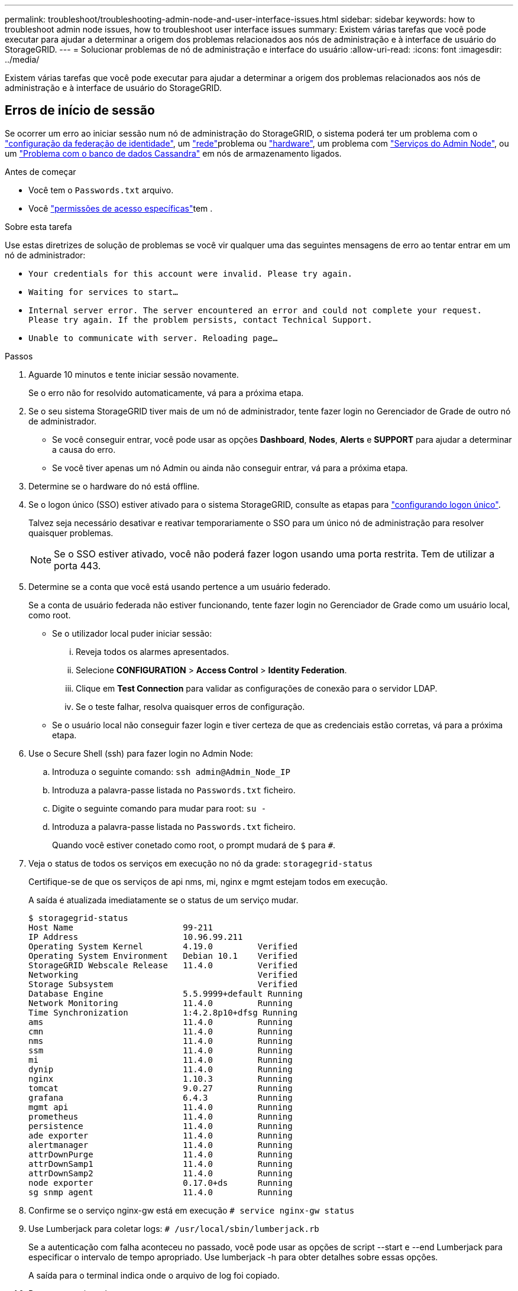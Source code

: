 ---
permalink: troubleshoot/troubleshooting-admin-node-and-user-interface-issues.html 
sidebar: sidebar 
keywords: how to troubleshoot admin node issues, how to troubleshoot user interface issues 
summary: Existem várias tarefas que você pode executar para ajudar a determinar a origem dos problemas relacionados aos nós de administração e à interface de usuário do StorageGRID. 
---
= Solucionar problemas de nó de administração e interface do usuário
:allow-uri-read: 
:icons: font
:imagesdir: ../media/


[role="lead"]
Existem várias tarefas que você pode executar para ajudar a determinar a origem dos problemas relacionados aos nós de administração e à interface de usuário do StorageGRID.



== Erros de início de sessão

Se ocorrer um erro ao iniciar sessão num nó de administração do StorageGRID, o sistema poderá ter um problema com o link:../admin/using-identity-federation.html["configuração da federação de identidade"], um link:../troubleshoot/troubleshooting-network-hardware-and-platform-issues.html["rede"]problema ou https://docs.netapp.com/us-en/storagegrid-appliances/installconfig/troubleshooting-hardware-installation-sg100-and-sg1000.html["hardware"^], um problema com link:../primer/what-admin-node-is.html["Serviços do Admin Node"], ou um link:../maintain/recovering-failed-storage-volumes-and-rebuilding-cassandra-database.html["Problema com o banco de dados Cassandra"] em nós de armazenamento ligados.

.Antes de começar
* Você tem o `Passwords.txt` arquivo.
* Você link:../admin/admin-group-permissions.html["permissões de acesso específicas"]tem .


.Sobre esta tarefa
Use estas diretrizes de solução de problemas se você vir qualquer uma das seguintes mensagens de erro ao tentar entrar em um nó de administrador:

* `Your credentials for this account were invalid. Please try again.`
* `Waiting for services to start...`
* `Internal server error. The server encountered an error and could not complete your request. Please try again. If the problem persists, contact Technical Support.`
* `Unable to communicate with server. Reloading page...`


.Passos
. Aguarde 10 minutos e tente iniciar sessão novamente.
+
Se o erro não for resolvido automaticamente, vá para a próxima etapa.

. Se o seu sistema StorageGRID tiver mais de um nó de administrador, tente fazer login no Gerenciador de Grade de outro nó de administrador.
+
** Se você conseguir entrar, você pode usar as opções *Dashboard*, *Nodes*, *Alerts* e *SUPPORT* para ajudar a determinar a causa do erro.
** Se você tiver apenas um nó Admin ou ainda não conseguir entrar, vá para a próxima etapa.


. Determine se o hardware do nó está offline.
. Se o logon único (SSO) estiver ativado para o sistema StorageGRID, consulte as etapas para link:../admin/configuring-sso.html["configurando logon único"].
+
Talvez seja necessário desativar e reativar temporariamente o SSO para um único nó de administração para resolver quaisquer problemas.

+

NOTE: Se o SSO estiver ativado, você não poderá fazer logon usando uma porta restrita. Tem de utilizar a porta 443.

. Determine se a conta que você está usando pertence a um usuário federado.
+
Se a conta de usuário federada não estiver funcionando, tente fazer login no Gerenciador de Grade como um usuário local, como root.

+
** Se o utilizador local puder iniciar sessão:
+
... Reveja todos os alarmes apresentados.
... Selecione *CONFIGURATION* > *Access Control* > *Identity Federation*.
... Clique em *Test Connection* para validar as configurações de conexão para o servidor LDAP.
... Se o teste falhar, resolva quaisquer erros de configuração.


** Se o usuário local não conseguir fazer login e tiver certeza de que as credenciais estão corretas, vá para a próxima etapa.


. Use o Secure Shell (ssh) para fazer login no Admin Node:
+
.. Introduza o seguinte comando: `ssh admin@Admin_Node_IP`
.. Introduza a palavra-passe listada no `Passwords.txt` ficheiro.
.. Digite o seguinte comando para mudar para root: `su -`
.. Introduza a palavra-passe listada no `Passwords.txt` ficheiro.
+
Quando você estiver conetado como root, o prompt mudará de `$` para `#`.



. Veja o status de todos os serviços em execução no nó da grade: `storagegrid-status`
+
Certifique-se de que os serviços de api nms, mi, nginx e mgmt estejam todos em execução.

+
A saída é atualizada imediatamente se o status de um serviço mudar.

+
....
$ storagegrid-status
Host Name                      99-211
IP Address                     10.96.99.211
Operating System Kernel        4.19.0         Verified
Operating System Environment   Debian 10.1    Verified
StorageGRID Webscale Release   11.4.0         Verified
Networking                                    Verified
Storage Subsystem                             Verified
Database Engine                5.5.9999+default Running
Network Monitoring             11.4.0         Running
Time Synchronization           1:4.2.8p10+dfsg Running
ams                            11.4.0         Running
cmn                            11.4.0         Running
nms                            11.4.0         Running
ssm                            11.4.0         Running
mi                             11.4.0         Running
dynip                          11.4.0         Running
nginx                          1.10.3         Running
tomcat                         9.0.27         Running
grafana                        6.4.3          Running
mgmt api                       11.4.0         Running
prometheus                     11.4.0         Running
persistence                    11.4.0         Running
ade exporter                   11.4.0         Running
alertmanager                   11.4.0         Running
attrDownPurge                  11.4.0         Running
attrDownSamp1                  11.4.0         Running
attrDownSamp2                  11.4.0         Running
node exporter                  0.17.0+ds      Running
sg snmp agent                  11.4.0         Running
....
. Confirme se o serviço nginx-gw está em execução `# service nginx-gw status`
. [[use_Lumberjack_to_Collect_logs, start-9]]Use Lumberjack para coletar logs: `# /usr/local/sbin/lumberjack.rb`
+
Se a autenticação com falha aconteceu no passado, você pode usar as opções de script --start e --end Lumberjack para especificar o intervalo de tempo apropriado. Use lumberjack -h para obter detalhes sobre essas opções.

+
A saída para o terminal indica onde o arquivo de log foi copiado.

. [[Review_logs, start 10]]Rever os seguintes logs:
+
** `/var/local/log/bycast.log`
** `/var/local/log/bycast-err.log`
** `/var/local/log/nms.log`
** `**/*commands.txt`


. Se você não conseguir identificar nenhum problema com o nó Admin, emita um dos seguintes comandos para determinar os endereços IP dos três nós de armazenamento que executam o serviço ADC em seu site. Em geral, esses são os primeiros três nós de storage instalados no local.
+
[listing]
----
# cat /etc/hosts
----
+
[listing]
----
# vi /var/local/gpt-data/specs/grid.xml
----
+
Os nós de administração usam o serviço ADC durante o processo de autenticação.

. A partir do nó Admin, efetue login em cada um dos nós de armazenamento ADC, usando os endereços IP identificados.
+
.. Introduza o seguinte comando: `ssh admin@grid_node_IP`
.. Introduza a palavra-passe listada no `Passwords.txt` ficheiro.
.. Digite o seguinte comando para mudar para root: `su -`
.. Introduza a palavra-passe listada no `Passwords.txt` ficheiro.
+
Quando você estiver conetado como root, o prompt mudará de `$` para `#`.



. Veja o status de todos os serviços em execução no nó da grade: `storagegrid-status`
+
Certifique-se de que os serviços idnt, acct, nginx e cassandra estejam todos em execução.

. Repita as etapas <<use_Lumberjack_to_collect_logs,Use Lumberjack para coletar logs>> e <<review_logs,Rever registos>> para revisar os logs nos nós de storage.
. Se você não conseguir resolver o problema, entre em Contato com o suporte técnico.
+
Forneça os Registros que você coletou para o suporte técnico. Consulte também link:../monitor/logs-files-reference.html["Referência de ficheiros de registo"].





== Problemas na interface do usuário

A interface de usuário do Gerenciador de Grade ou do Gerenciador de Locatário pode não responder como esperado após o upgrade do software StorageGRID.

.Passos
. Certifique-se de que está a utilizar um link:../admin/web-browser-requirements.html["navegador da web suportado"].
+

NOTE: O suporte do navegador pode mudar a cada versão do StorageGRID. Confirme que você está usando um navegador compatível com a versão do StorageGRID.

. Limpe o cache do navegador da Web.
+
Limpar o cache remove recursos desatualizados usados pela versão anterior do software StorageGRID e permite que a interface do usuário funcione corretamente novamente. Para obter instruções, consulte a documentação do navegador da Web.





== Nó Admin indisponível

Se o sistema StorageGRID incluir vários nós de administração, você poderá usar outro nó de administração para verificar o status de um nó de administração indisponível.

.Antes de começar
Você link:../admin/admin-group-permissions.html["permissões de acesso específicas"]tem .

.Passos
. Em um nó Admin disponível, faça login no Gerenciador de Grade usando um link:../admin/web-browser-requirements.html["navegador da web suportado"].
. Selecione *SUPPORT* > *Tools* > *Grid topology*.
. Selecione *_Site* > *nó Admin indisponível_* > *SSM* > *Serviços* > *Visão geral* > *Principal*.
. Procure serviços que tenham um status de não execução e que também possam ser exibidos em azul.
+
image::../media/unavailable_admin_node_troubleshooting.gif[captura de tela descrita pelo texto circundante]

. Determine se os alarmes foram acionados.
. Tome as medidas apropriadas para resolver o problema.

